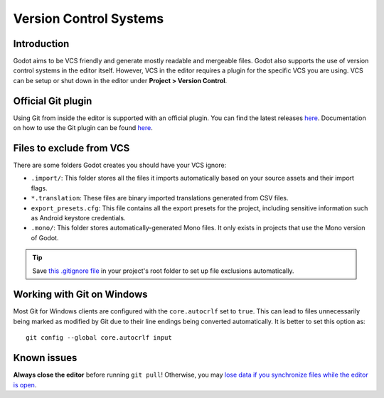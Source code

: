 .. _doc_version_control_systems:

Version Control Systems
=======================

Introduction
------------

Godot aims to be VCS friendly and generate mostly readable and mergeable files.
Godot also supports the use of version control systems in the editor itself.
However, VCS in the editor requires a plugin for the specific VCS you are using.
VCS can be setup or shut down in the editor under **Project > Version Control**.

.. image:: img/version_control_menu.png

Official Git plugin
-------------------

Using Git from inside the editor is supported with an official plugin.
You can find the latest releases
`here <https://github.com/godotengine/godot-git-plugin/releases>`__. Documentation on how to use the Git
plugin can be found
`here <https://github.com/godotengine/godot-git-plugin/wiki>`__.

Files to exclude from VCS
-------------------------

There are some folders Godot creates you should have your VCS ignore:

- ``.import/``: This folder stores all the files it imports automatically based on
  your source assets and their import flags.
- ``*.translation``: These files are binary imported translations generated from CSV files.
- ``export_presets.cfg``: This file contains all the export presets for the
  project, including sensitive information such as Android keystore credentials.
- ``.mono/``: This folder stores automatically-generated Mono files. It only exists
  in projects that use the Mono version of Godot.

.. tip::

    Save `this .gitignore file <https://raw.githubusercontent.com/github/gitignore/master/Godot.gitignore>`__
    in your project's root folder to set up file exclusions automatically.

Working with Git on Windows
---------------------------

Most Git for Windows clients are configured with the ``core.autocrlf`` set to ``true``.
This can lead to files unnecessarily being marked as modified by Git due to their line endings being converted automatically.
It is better to set this option as::

    git config --global core.autocrlf input

Known issues
------------

**Always close the editor** before running ``git pull``! Otherwise, you may
`lose data if you synchronize files while the editor is open <https://github.com/godotengine/godot/issues/20250>`__.
